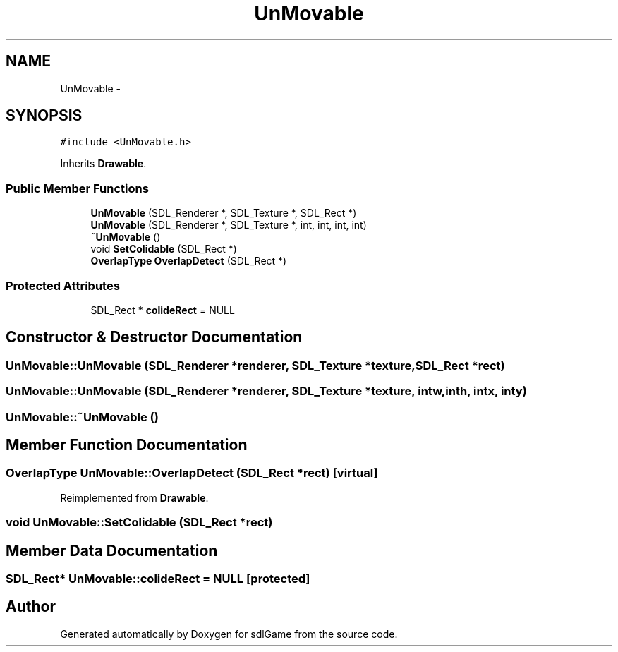 .TH "UnMovable" 3 "Thu Dec 15 2016" "sdlGame" \" -*- nroff -*-
.ad l
.nh
.SH NAME
UnMovable \- 
.SH SYNOPSIS
.br
.PP
.PP
\fC#include <UnMovable\&.h>\fP
.PP
Inherits \fBDrawable\fP\&.
.SS "Public Member Functions"

.in +1c
.ti -1c
.RI "\fBUnMovable\fP (SDL_Renderer *, SDL_Texture *, SDL_Rect *)"
.br
.ti -1c
.RI "\fBUnMovable\fP (SDL_Renderer *, SDL_Texture *, int, int, int, int)"
.br
.ti -1c
.RI "\fB~UnMovable\fP ()"
.br
.ti -1c
.RI "void \fBSetColidable\fP (SDL_Rect *)"
.br
.ti -1c
.RI "\fBOverlapType\fP \fBOverlapDetect\fP (SDL_Rect *)"
.br
.in -1c
.SS "Protected Attributes"

.in +1c
.ti -1c
.RI "SDL_Rect * \fBcolideRect\fP = NULL"
.br
.in -1c
.SH "Constructor & Destructor Documentation"
.PP 
.SS "UnMovable::UnMovable (SDL_Renderer *renderer, SDL_Texture *texture, SDL_Rect *rect)"

.SS "UnMovable::UnMovable (SDL_Renderer *renderer, SDL_Texture *texture, intw, inth, intx, inty)"

.SS "UnMovable::~UnMovable ()"

.SH "Member Function Documentation"
.PP 
.SS "\fBOverlapType\fP UnMovable::OverlapDetect (SDL_Rect *rect)\fC [virtual]\fP"

.PP
Reimplemented from \fBDrawable\fP\&.
.SS "void UnMovable::SetColidable (SDL_Rect *rect)"

.SH "Member Data Documentation"
.PP 
.SS "SDL_Rect* UnMovable::colideRect = NULL\fC [protected]\fP"


.SH "Author"
.PP 
Generated automatically by Doxygen for sdlGame from the source code\&.
